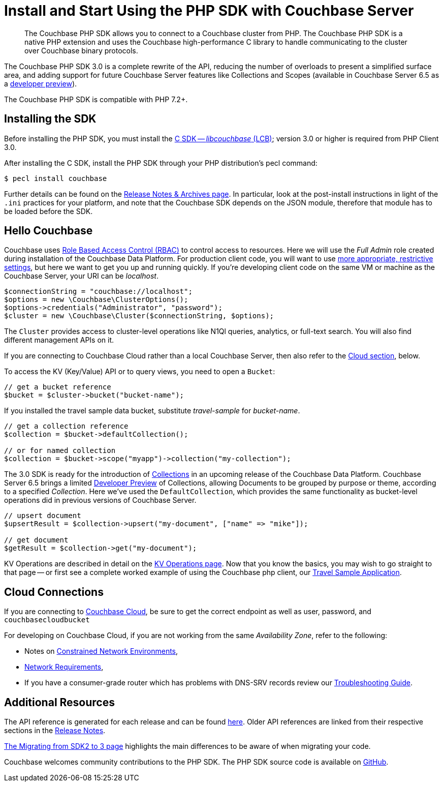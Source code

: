 = Install and Start Using the PHP SDK with Couchbase Server
:page-aliases: ROOT:getting-started,ROOT:start-using,ROOT:hello-couchbase,ROOT:start-using-sdk
:navtitle: Start Using the SDK

[abstract]
The Couchbase PHP SDK allows you to connect to a Couchbase cluster from PHP.
The Couchbase PHP SDK is a native PHP extension and uses the Couchbase high-performance C library to handle communicating to the cluster over Couchbase binary protocols.


The Couchbase PHP SDK 3.0 is a complete rewrite of the API, reducing the number of overloads to present a simplified surface area, and adding support for future Couchbase Server features like Collections and Scopes (available in Couchbase Server 6.5 as a xref:concept-docs:collections.adoc[developer preview]).

The Couchbase PHP SDK is compatible with PHP 7.2+.

// tag::install[]

== Installing the SDK

Before installing the PHP SDK, you must install the xref:3.0@c-sdk:hello-world:start-using-sdk.adoc[C SDK -- _libcouchbase_ (LCB)];
version 3.0 or higher is required from PHP Client 3.0.

After installing the C SDK, install the PHP SDK through your PHP distribution's pecl command:

[source,console]
----
$ pecl install couchbase
----

Further details can be found on the xref:project-docs:sdk-release-notes.adoc[Release Notes & Archives page].
In particular, look at the post-install instructions in light of the `.ini` practices for your platform,
and note that the Couchbase SDK depends on the JSON module, therefore that module has to be loaded before the SDK.

// installation and post-installation across platforms

// end::install[]

== Hello Couchbase

Couchbase uses xref:6.5@server:learn:security/roles.adoc[Role Based Access Control (RBAC)] to control access to resources.
Here we will use the _Full Admin_ role created during installation of the Couchbase Data Platform.
For production client code, you will want to use xref:howtos:managing-connections.adoc#rbac[more appropriate, restrictive settings], but here we want to get you up and running quickly.
If you're developing client code on the same VM or machine as the Couchbase Server, your URI can be _localhost_.


// initialize cluster

[source,php]
----
$connectionString = "couchbase://localhost";
$options = new \Couchbase\ClusterOptions();
$options->credentials("Administrator", "password");
$cluster = new \Couchbase\Cluster($connectionString, $options);
----

The `Cluster` provides access to cluster-level operations like N1Ql queries, analytics, or full-text search.
You will also find different management APIs on it.

If you are connecting to Couchbase Cloud rather than a local Couchbase Server, then also refer to the <<cloud-connections, Cloud section>>, below.

To access the KV (Key/Value) API or to query views, you need to open a `Bucket`:

[source,php]
----
// get a bucket reference
$bucket = $cluster->bucket("bucket-name");
----

If you installed the travel sample data bucket, substitute _travel-sample_ for _bucket-name_.

[source,php]
----
// get a collection reference
$collection = $bucket->defaultCollection();

// or for named collection
$collection = $bucket->scope("myapp")->collection("my-collection");
----

The 3.0 SDK is ready for the introduction of xref:6.5@server:developer-preview:collections/collections-overview.adoc[Collections] in an upcoming release of the Couchbase Data Platform.
Couchbase Server 6.5 brings a limited xref:6.5@server:developer-preview:preview-mode.adoc[Developer Preview] of Collections, allowing Documents to be grouped by purpose or theme, according to a specified _Collection_.
Here we've used the `DefaultCollection`, which provides the same functionality as bucket-level operations did in previous versions of Couchbase Server.

[source,php]
----
// upsert document
$upsertResult = $collection->upsert("my-document", ["name" => "mike"]);

// get document
$getResult = $collection->get("my-document");
----

KV Operations are described in detail on the xref:howtos:kv-operations.adoc[KV Operations page].
Now that you know the basics, you may wish to go straight to that page -- or first see a complete worked example of
using the Couchbase php client, our xref:hello-world:sample-application.adoc[Travel Sample Application].


== Cloud Connections

If you are connecting to https://docs.couchbase.com/cloud/index.html[Couchbase Cloud], be sure to get the correct endpoint as well as user, password, and `couchbasecloudbucket`

For developing on Couchbase Cloud, if you are not working from the same _Availability Zone_, refer to the following:

* Notes on xref:ref:client-settings.adoc#constrained-network-environments[Constrained Network Environments],
* xref:project-docs:compatibility.adoc#network-requirements[Network Requirements],
* If you have a consumer-grade router which has problems with DNS-SRV records review our xref:howtos:troubleshooting-cloud-connections.adoc#troubleshooting-host-not-found[Troubleshooting Guide].


== Additional Resources

The API reference is generated for each release and can be found http://docs.couchbase.com/sdk-api/couchbase-php-client/namespaces/couchbase.html[here^].
Older API references are linked from their respective sections in the xref:project-docs:sdk-release-notes.adoc[Release Notes].

xref:project-docs:migrating-sdk-code-to-3.n.adoc[The Migrating from SDK2 to 3 page] highlights the main differences to be aware of when migrating your code.

Couchbase welcomes community contributions to the PHP SDK.
The PHP SDK source code is available on https://github.com/couchbase/php-couchbase[GitHub].
